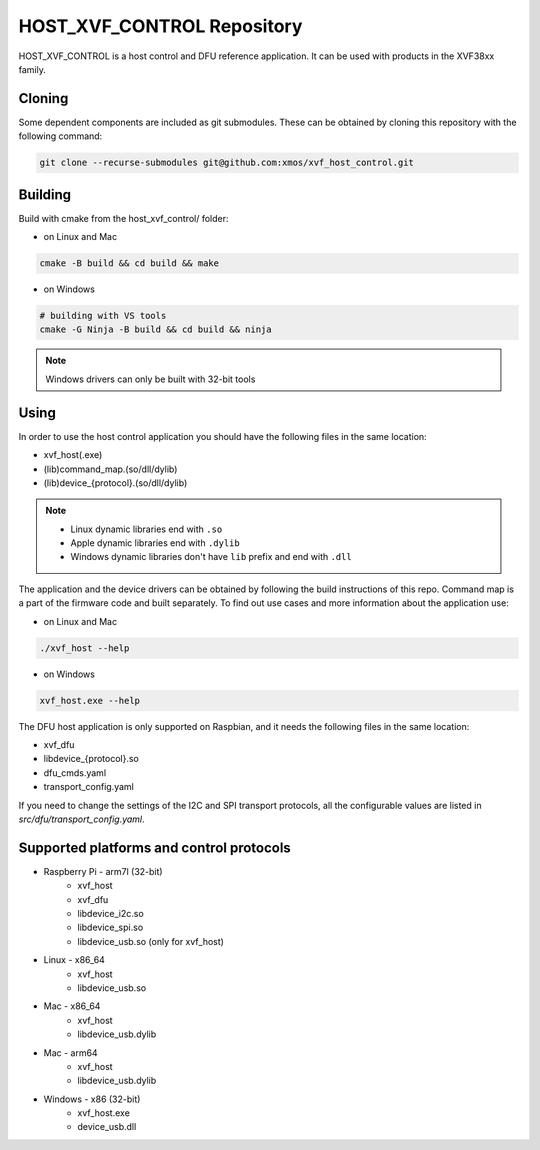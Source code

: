 ===========================
HOST_XVF_CONTROL Repository
===========================

HOST_XVF_CONTROL is a host control and DFU reference application.
It can be used with products in the XVF38xx family.

*******
Cloning
*******

Some dependent components are included as git submodules. These can be obtained by cloning this repository with the following command:

.. code-block:: console

    git clone --recurse-submodules git@github.com:xmos/xvf_host_control.git

********
Building
********

Build with cmake from the host_xvf_control/ folder:

- on Linux and Mac

.. code-block:: console

    cmake -B build && cd build && make

- on Windows

.. code-block:: console

    # building with VS tools
    cmake -G Ninja -B build && cd build && ninja

.. note::

    Windows drivers can only be built with 32-bit tools

*****
Using
*****

In order to use the host control application you should have the following files in the same location:

- xvf_host(.exe)
- (lib)command_map.(so/dll/dylib)
- (lib)device_{protocol}.(so/dll/dylib)

.. note::

    - Linux dynamic libraries end with ``.so``
    - Apple dynamic libraries end with ``.dylib``
    - Windows dynamic libraries don't have ``lib`` prefix and end with ``.dll``

The application and the device drivers can be obtained by following the build instructions of this repo. Command map is a part of the firmware code and built separately.
To find out use cases and more information about the application use:

- on Linux and Mac

.. code-block:: console

    ./xvf_host --help

- on Windows

.. code-block:: console

    xvf_host.exe --help

The DFU host application is only supported on Raspbian, and it needs the following files in the same location:

- xvf_dfu
- libdevice_{protocol}.so
- dfu_cmds.yaml
- transport_config.yaml

If you need to change the settings of the I2C and SPI transport protocols, all the configurable values are listed in *src/dfu/transport_config.yaml*.

*****************************************
Supported platforms and control protocols
*****************************************

- Raspberry Pi - arm7l (32-bit)
    - xvf_host
    - xvf_dfu
    - libdevice_i2c.so
    - libdevice_spi.so
    - libdevice_usb.so (only for xvf_host)
- Linux - x86_64
    - xvf_host
    - libdevice_usb.so
- Mac - x86_64
    - xvf_host
    - libdevice_usb.dylib
- Mac - arm64
    - xvf_host
    - libdevice_usb.dylib
- Windows - x86 (32-bit)
    - xvf_host.exe
    - device_usb.dll
